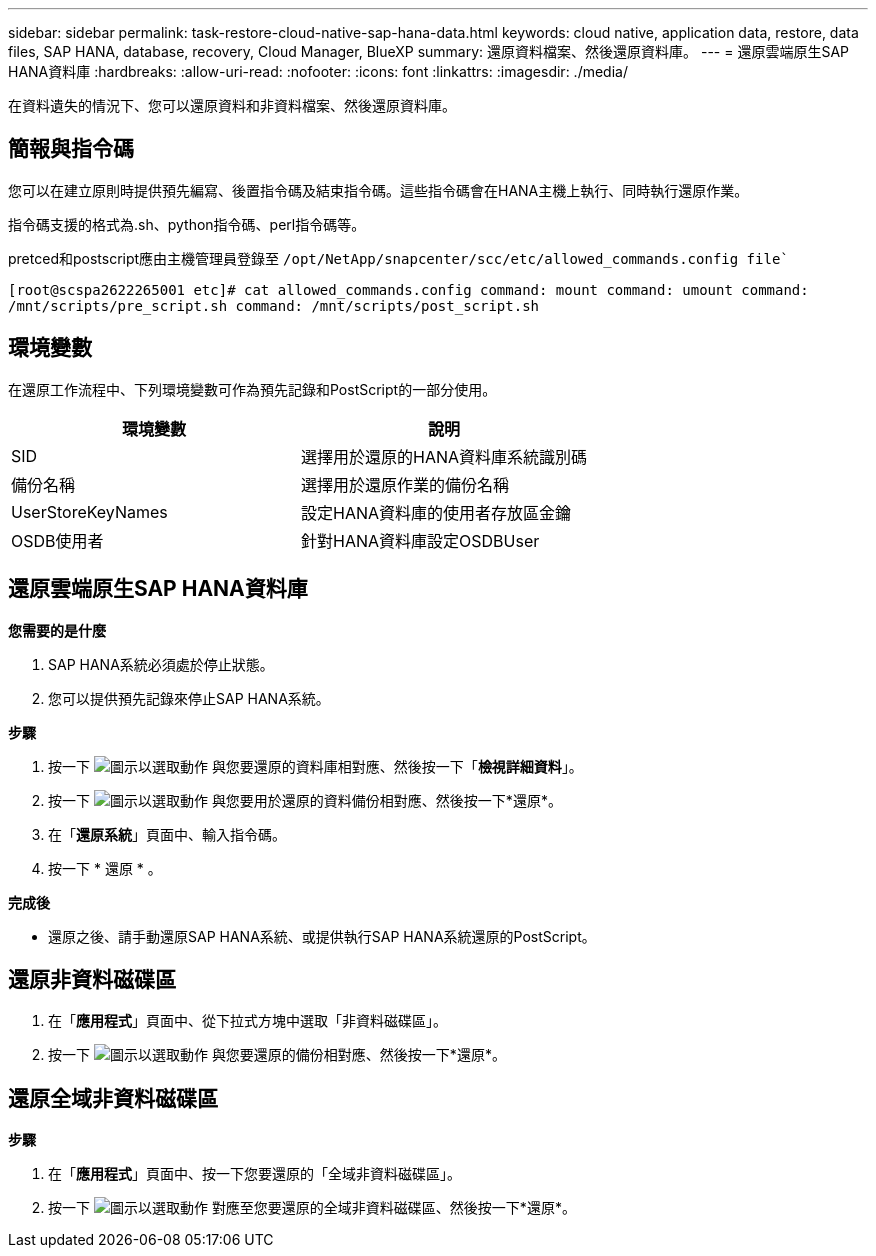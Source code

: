 ---
sidebar: sidebar 
permalink: task-restore-cloud-native-sap-hana-data.html 
keywords: cloud native, application data, restore, data files, SAP HANA, database, recovery, Cloud Manager, BlueXP 
summary: 還原資料檔案、然後還原資料庫。 
---
= 還原雲端原生SAP HANA資料庫
:hardbreaks:
:allow-uri-read: 
:nofooter: 
:icons: font
:linkattrs: 
:imagesdir: ./media/


[role="lead"]
在資料遺失的情況下、您可以還原資料和非資料檔案、然後還原資料庫。



== 簡報與指令碼

您可以在建立原則時提供預先編寫、後置指令碼及結束指令碼。這些指令碼會在HANA主機上執行、同時執行還原作業。

指令碼支援的格式為.sh、python指令碼、perl指令碼等。

pretced和postscript應由主機管理員登錄至 `/opt/NetApp/snapcenter/scc/etc/allowed_commands.config file``

`[root@scspa2622265001 etc]# cat allowed_commands.config
command: mount
command: umount
command: /mnt/scripts/pre_script.sh
command: /mnt/scripts/post_script.sh`



== 環境變數

在還原工作流程中、下列環境變數可作為預先記錄和PostScript的一部分使用。

|===
| 環境變數 | 說明 


 a| 
SID
 a| 
選擇用於還原的HANA資料庫系統識別碼



 a| 
備份名稱
 a| 
選擇用於還原作業的備份名稱



 a| 
UserStoreKeyNames
 a| 
設定HANA資料庫的使用者存放區金鑰



 a| 
OSDB使用者
 a| 
針對HANA資料庫設定OSDBUser

|===


== 還原雲端原生SAP HANA資料庫

*您需要的是什麼*

. SAP HANA系統必須處於停止狀態。
. 您可以提供預先記錄來停止SAP HANA系統。


*步驟*

. 按一下 image:icon-action.png["圖示以選取動作"] 與您要還原的資料庫相對應、然後按一下「*檢視詳細資料*」。
. 按一下 image:icon-action.png["圖示以選取動作"] 與您要用於還原的資料備份相對應、然後按一下*還原*。
. 在「*還原系統*」頁面中、輸入指令碼。
. 按一下 * 還原 * 。


*完成後*

* 還原之後、請手動還原SAP HANA系統、或提供執行SAP HANA系統還原的PostScript。




== 還原非資料磁碟區

. 在「*應用程式*」頁面中、從下拉式方塊中選取「非資料磁碟區」。
. 按一下 image:icon-action.png["圖示以選取動作"] 與您要還原的備份相對應、然後按一下*還原*。




== 還原全域非資料磁碟區

*步驟*

. 在「*應用程式*」頁面中、按一下您要還原的「全域非資料磁碟區」。
. 按一下 image:icon-action.png["圖示以選取動作"] 對應至您要還原的全域非資料磁碟區、然後按一下*還原*。

